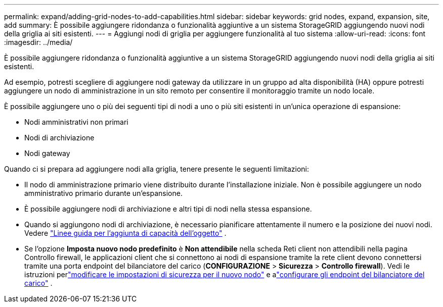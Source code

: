 ---
permalink: expand/adding-grid-nodes-to-add-capabilities.html 
sidebar: sidebar 
keywords: grid nodes, expand, expansion, site, add 
summary: È possibile aggiungere ridondanza o funzionalità aggiuntive a un sistema StorageGRID aggiungendo nuovi nodi della griglia ai siti esistenti. 
---
= Aggiungi nodi di griglia per aggiungere funzionalità al tuo sistema
:allow-uri-read: 
:icons: font
:imagesdir: ../media/


[role="lead"]
È possibile aggiungere ridondanza o funzionalità aggiuntive a un sistema StorageGRID aggiungendo nuovi nodi della griglia ai siti esistenti.

Ad esempio, potresti scegliere di aggiungere nodi gateway da utilizzare in un gruppo ad alta disponibilità (HA) oppure potresti aggiungere un nodo di amministrazione in un sito remoto per consentire il monitoraggio tramite un nodo locale.

È possibile aggiungere uno o più dei seguenti tipi di nodi a uno o più siti esistenti in un'unica operazione di espansione:

* Nodi amministrativi non primari
* Nodi di archiviazione
* Nodi gateway


Quando ci si prepara ad aggiungere nodi alla griglia, tenere presente le seguenti limitazioni:

* Il nodo di amministrazione primario viene distribuito durante l'installazione iniziale.  Non è possibile aggiungere un nodo amministrativo primario durante un'espansione.
* È possibile aggiungere nodi di archiviazione e altri tipi di nodi nella stessa espansione.
* Quando si aggiungono nodi di archiviazione, è necessario pianificare attentamente il numero e la posizione dei nuovi nodi. Vedere link:../expand/guidelines-for-adding-object-capacity.html["Linee guida per l'aggiunta di capacità dell'oggetto"] .
* Se l'opzione *Imposta nuovo nodo predefinito* è *Non attendibile* nella scheda Reti client non attendibili nella pagina Controllo firewall, le applicazioni client che si connettono ai nodi di espansione tramite la rete client devono connettersi tramite una porta endpoint del bilanciatore del carico (*CONFIGURAZIONE* > *Sicurezza* > *Controllo firewall*). Vedi le istruzioni perlink:../admin/configure-firewall-controls.html["modificare le impostazioni di sicurezza per il nuovo nodo"] e alink:../admin/configuring-load-balancer-endpoints.html["configurare gli endpoint del bilanciatore del carico"] .

